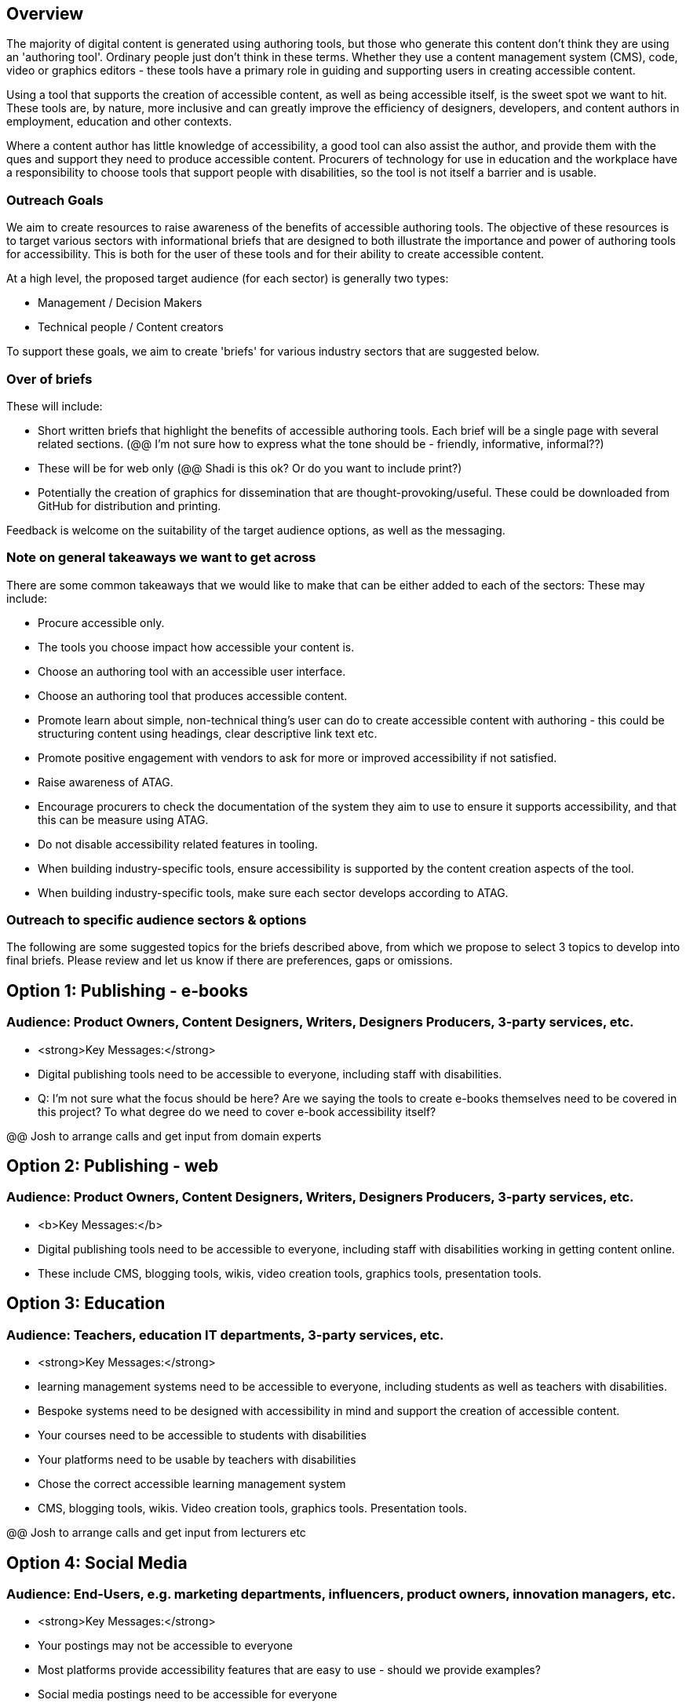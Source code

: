 == Overview ==

The majority of digital content is generated using authoring tools, but those who generate this content don't think they are using an 'authoring tool'. Ordinary people just don't think in these terms. Whether they use a content management system (CMS), code, video or graphics editors -  these tools have a primary role in guiding and supporting users in creating accessible content.

Using a tool that supports the creation of accessible content, as well as being accessible itself, is the sweet spot we want to hit. These tools are, by nature, more inclusive and can greatly improve the efficiency of designers, developers, and content authors in employment, education and other contexts.

Where a content author has little knowledge of accessibility, a good tool can also assist the author, and provide them with the ques and support they need to produce accessible content. Procurers of technology for use in education and the workplace have a responsibility to choose tools that support people with disabilities, so the tool is not itself a barrier and is usable.

=== Outreach Goals ===

We aim to create resources to raise awareness of the benefits of accessible authoring tools. The objective of these resources is to target various sectors with informational briefs that are designed to both illustrate the importance and power of authoring tools for accessibility. This is both for the user of these tools and for their ability to create accessible content.

At a high level, the proposed target audience (for each sector) is generally two types:

* Management / Decision Makers
* Technical people / Content creators

To support these goals, we aim to create 'briefs' for various industry sectors that are suggested below. 

=== Over of briefs ===

These will include:

* Short written briefs that highlight the benefits of accessible authoring tools. Each brief will be a single page with several related sections. (@@ I'm not sure how to express what the tone should be - friendly, informative, informal??)
* These will be for web only (@@ Shadi is this ok? Or do you want to include print?)
* Potentially the creation of graphics for dissemination that are thought-provoking/useful. These could be downloaded from GitHub for distribution and printing.

Feedback is welcome on the suitability of the target audience options, as well as the messaging.

=== Note on general takeaways we want to get across ===

There are some common takeaways that we would like to make that can be either added to each of the sectors: These may include:

* Procure accessible only.
* The tools you choose impact how accessible your content is.
* Choose an authoring tool with an accessible user interface.
* Choose an authoring tool that produces accessible content.
* Promote learn about simple, non-technical thing's user can do to create accessible content with authoring - this could be structuring content using headings, clear descriptive link text etc.
* Promote positive engagement with vendors to ask for more or improved accessibility if not satisfied.
* Raise awareness of ATAG.
* Encourage procurers to check the documentation of the system they aim to use to ensure it supports accessibility, and that this can be measure using ATAG.
* Do not disable accessibility related features in tooling.
* When building industry-specific tools, ensure accessibility is supported by the content creation aspects of the tool.
* When building industry-specific tools, make sure each sector develops according to ATAG.

=== Outreach to specific audience sectors & options ===

The following are some suggested topics for the briefs described above, from which we propose to select 3 topics to develop into final briefs. Please review and let us know if there are preferences, gaps or omissions. 

== Option 1: Publishing - e-books ==
=== Audience: Product Owners, Content Designers, Writers, Designers Producers, 3-party services, etc. ===
* <strong>Key Messages:</strong>
* Digital publishing tools need to be accessible to everyone, including staff with disabilities.

* Q: I'm not sure what the focus should be here? Are we saying the tools to create e-books themselves need to be covered in this project? To what degree do we need to cover e-book accessibility itself?

@@ Josh to arrange calls and get input from domain experts

== Option 2: Publishing - web ==
=== Audience: Product Owners, Content Designers, Writers, Designers Producers, 3-party services, etc. ===
* <b>Key Messages:</b>
* Digital publishing tools need to be accessible to everyone, including staff with disabilities working in getting content online.
* These include CMS, blogging tools, wikis, video creation tools, graphics tools, presentation tools.

== Option 3: Education ==
=== Audience: Teachers, education IT departments, 3-party services, etc. ===
* <strong>Key Messages:</strong>
* learning management systems need to be accessible to everyone, including students as well as teachers with disabilities.
* Bespoke systems need to be designed with accessibility in mind and support the creation of accessible content.
* Your courses need to be accessible to students with disabilities
* Your platforms need to be usable by teachers with disabilities
* Chose the correct accessible learning management system
* CMS, blogging tools, wikis. Video creation tools, graphics tools. Presentation tools.

@@ Josh to arrange calls and get input from lecturers etc

== Option 4:  Social Media ==
=== Audience: End-Users, e.g. marketing departments, influencers, product owners, innovation managers, etc. ===
* <strong>Key Messages:</strong>
* Your postings may not be accessible to everyone
* Most platforms provide accessibility features that are easy to use - should we provide examples?
* Social media postings need to be accessible for everyone
* Many social media platforms provide accessibility features
* You also need to provide features if you want to be relevant
* Your platform can be more inclusive by being more accessible

== Option 5: Healthcare ==
=== Audience: Developers, esp. IT departments, 3-party services, etc. ===
* <strong>Key Messages:</strong>
* HR / CRM systems need to be accessible to everyone
* This includes doctors and nurses as well as patients with disabilities
* Formats that people receive any online prescriptions or healthcare advice need to be accessible, and accessible authoring tools can help with that.

@@ Josh knows little about this space and not sure who to talk to 
